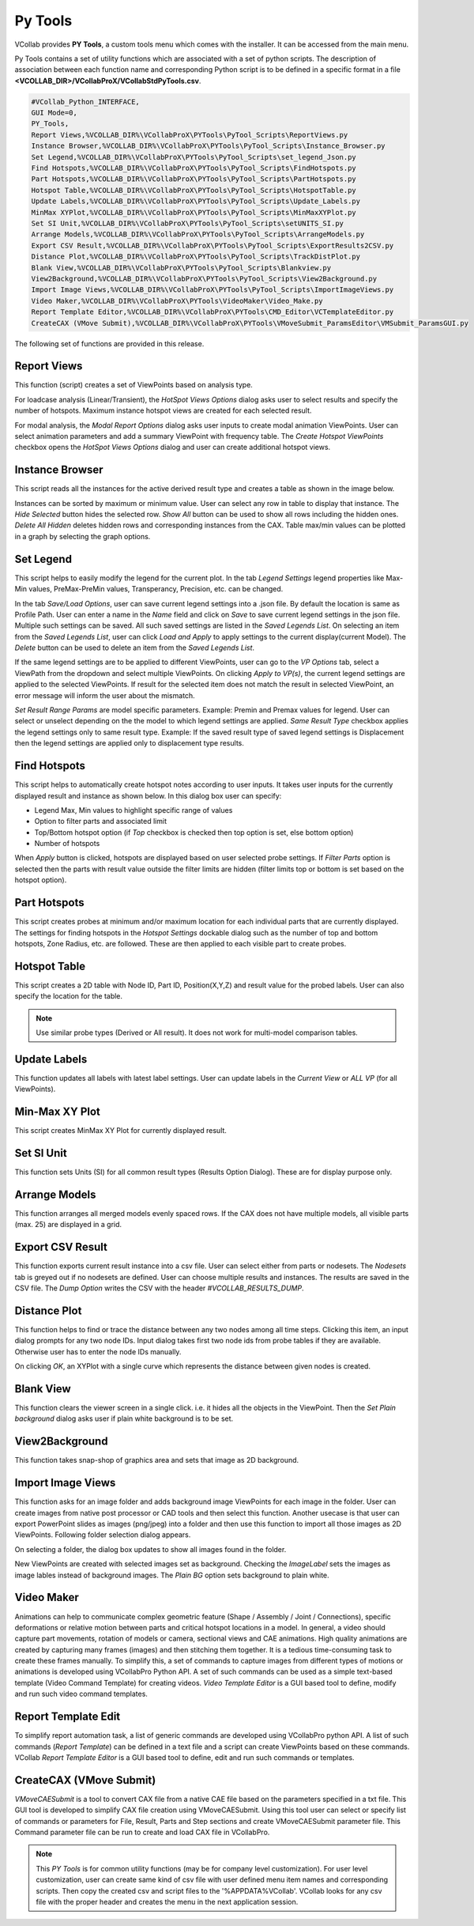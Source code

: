 *********
Py Tools
*********

VCollab provides **PY Tools**, a custom tools menu which comes with the installer. It can be accessed from the main menu.

.. image:: media/menu.png

Py Tools contains a set of utility functions which are associated with a set of python scripts. The description of association between each function name and corresponding Python script is to be defined in a specific format in a file **<VCOLLAB_DIR>/VCollabProX/VCollabStdPyTools.csv**.

.. code-block::

    #VCollab_Python_INTERFACE,
    GUI Mode=0,
    PY_Tools,
    Report Views,%VCOLLAB_DIR%\VCollabProX\PYTools\PyTool_Scripts\ReportViews.py
    Instance Browser,%VCOLLAB_DIR%\VCollabProX\PYTools\PyTool_Scripts\Instance_Browser.py
    Set Legend,%VCOLLAB_DIR%\VCollabProX\PYTools\PyTool_Scripts\set_legend_Json.py
    Find Hotspots,%VCOLLAB_DIR%\VCollabProX\PYTools\PyTool_Scripts\FindHotspots.py
    Part Hotspots,%VCOLLAB_DIR%\VCollabProX\PYTools\PyTool_Scripts\PartHotspots.py
    Hotspot Table,%VCOLLAB_DIR%\VCollabProX\PYTools\PyTool_Scripts\HotspotTable.py
    Update Labels,%VCOLLAB_DIR%\VCollabProX\PYTools\PyTool_Scripts\Update_Labels.py
    MinMax XYPlot,%VCOLLAB_DIR%\VCollabProX\PYTools\PyTool_Scripts\MinMaxXYPlot.py
    Set SI Unit,%VCOLLAB_DIR%\VCollabProX\PYTools\PyTool_Scripts\setUNITS_SI.py
    Arrange Models,%VCOLLAB_DIR%\VCollabProX\PYTools\PyTool_Scripts\ArrangeModels.py
    Export CSV Result,%VCOLLAB_DIR%\VCollabProX\PYTools\PyTool_Scripts\ExportResults2CSV.py
    Distance Plot,%VCOLLAB_DIR%\VCollabProX\PYTools\PyTool_Scripts\TrackDistPlot.py
    Blank View,%VCOLLAB_DIR%\VCollabProX\PYTools\PyTool_Scripts\Blankview.py
    View2Background,%VCOLLAB_DIR%\VCollabProX\PYTools\PyTool_Scripts\View2Background.py
    Import Image Views,%VCOLLAB_DIR%\VCollabProX\PYTools\PyTool_Scripts\ImportImageViews.py
    Video Maker,%VCOLLAB_DIR%\VCollabProX\PYTools\VideoMaker\Video_Make.py
    Report Template Editor,%VCOLLAB_DIR%\VCollabProX\PYTools\CMD_Editor\VCTemplateEditor.py
    CreateCAX (VMove Submit),%VCOLLAB_DIR%\VCollabProX\PYTools\VMoveSubmit_ParamsEditor\VMSubmit_ParamsGUI.py


The following set of functions are provided in this release.

.. image:: media/menu_pytools.png


Report Views
**************

This function (script) creates a set of ViewPoints based on analysis type.

For loadcase analysis (Linear/Transient), the *HotSpot Views Options* dialog asks user to select results and specify the number of hotspots. Maximum instance hotspot views are created for each selected result.

.. image:: media/report_views_hs.png
.. image:: media/report_views_hs_vps.png

For modal analysis, the *Modal Report Options* dialog asks user inputs to create modal animation ViewPoints. User can select animation parameters and add a summary ViewPoint with frequency table. The *Create Hotspot ViewPoints* checkbox opens the *HotSpot Views Options* dialog and user can create additional hotspot views.

.. image:: media/report_views_modal.png
.. image:: media/report_views_modal_vps.png


Instance Browser
*****************

This script reads all the instances for the active derived result type and creates a table as shown in the image below.

.. image:: media/instance_browser_01.png

Instances can be sorted by maximum or minimum value. User can select any row in table to display that instance. The *Hide Selected* button hides the selected row. *Show All* button can be used to show all rows including the hidden ones. *Delete All Hidden* deletes hidden rows and corresponding instances from the CAX. Table max/min values can be plotted in a graph by selecting the graph options.

.. image:: media/instance_browser_02.png
    :width: 600


Set Legend
**********

This script helps to easily modify the legend for the current plot. In the tab *Legend Settings* legend properties like Max-Min values, PreMax-PreMin values, Transperancy, Precision, etc. can be changed.

.. image:: media/set_legend_json_01.png

In the tab *Save/Load Options*, user can save current legend settings into a .json file. By default the location is same as Profile Path. User can enter a name in the *Name* field and click on *Save* to save current legend settings in the json file. Multiple such settings can be saved. All such saved settings are listed in the *Saved Legends List*. On selecting an item from the *Saved Legends List*, user can click *Load and Apply* to apply settings to the current display(current Model). The *Delete* button can be used to delete an item from the *Saved Legends List*.

.. image:: media/set_legend_json_02.png

If the same legend settings are to be applied to different ViewPoints, user can go to the *VP Options* tab, select a ViewPath from the dropdown and select multiple ViewPoints. On clicking *Apply to VP(s)*, the current legend settings are applied to the selected ViewPoints. If result for the selected item does not match the result in selected ViewPoint, an error message will inform the user about the mismatch.

.. image:: media/set_legend_json_03.png

*Set Result Range Params* are model specific parameters. Example: Premin and Premax values for legend. User can select or unselect depending on the the model to which legend settings are applied. *Same Result Type* checkbox applies the legend settings only to same result type. Example: If the saved result type of saved legend settings is Displacement then the legend settings are applied only to displacement type results.

Find Hotspots
*************

This script helps to automatically create hotspot notes according to user inputs. It takes user inputs for the currently displayed result and instance as shown below. In this dialog box user can specify:

* Legend Max, Min values to highlight specific range of values
* Option to filter parts and associated limit
* Top/Bottom hotspot option (if *Top* checkbox is checked then top option is set, else bottom option)
* Number of hotspots

.. image:: media/find_hotspots.png

When *Apply* button is clicked, hotspots are displayed based on user selected probe settings. If *Filter Parts* option is selected then the parts with result value outside the filter limits are hidden (filter limits top or bottom is set based on the hotspot option).


Part Hotspots
*************

This script creates probes at minimum and/or maximum location for each individual parts that are currently displayed. The settings for finding hotspots in the *Hotspot Settings* dockable dialog such as the number of top and bottom hotspots, Zone Radius, etc. are followed. These are then applied to each visible part to create probes.


Hotspot Table
*************

This script creates a 2D table with Node ID, Part ID, Position(X,Y,Z) and result value for the probed labels. User can also specify the location for the table.

.. image:: media/hotspot_table_01.png
.. image:: media/hotspot_table_02.png
    :width: 600

.. note::  Use similar probe types (Derived or All result). It does not work for multi-model comparison tables.


Update Labels
*************

This function updates all labels with latest label settings. User can update labels in the *Current View* or *ALL VP* (for all ViewPoints).

.. image:: media/update_labels.png

Min-Max XY Plot
***************

This script creates MinMax XY Plot for currently displayed result.

.. image:: media/Min_Max_XYPlot.png
    :width: 500

Set SI Unit 
************

This function sets Units (SI) for all common result types (Results Option Dialog). These are for display purpose only.

.. image:: media/set_SI_units.png


Arrange Models
***************

This function arranges all merged models evenly spaced rows. If the CAX does not have multiple models, all visible parts (max. 25) are displayed in a grid.

.. image:: media/arrange_models_01.png
.. image:: media/arrange_models_02.png

Export CSV Result
*****************

This function exports current result instance into a csv file. User can select either from parts or nodesets. The *Nodesets* tab is greyed out if no nodesets are defined. User can choose multiple results and instances. The results are saved in the CSV file. The *Dump Option* writes the CSV with the header *#VCOLLAB_RESULTS_DUMP*.

.. image:: media/export_CSV_results_01.png
.. image:: media/export_CSV_results_02.png


Distance Plot
*************

This function helps to find or trace the distance between any two nodes among all time steps. Clicking this item, an input dialog prompts for any two node IDs. Input dialog takes first two node ids from probe tables if they are available. Otherwise user has to enter the node IDs manually.

.. image:: media/Distance_Plot_Dlg1.png

On clicking *OK*, an XYPlot with a single curve which represents the distance between given nodes is created.

.. image:: media/Distance_Plot_View1.png


Blank View
***********

This function clears the viewer screen in a single click. i.e. it hides all the objects in the ViewPoint. Then the *Set Plain background* dialog asks user if plain white background is to be set.

.. image:: media/blankview.png

View2Background
***************

This function takes snap-shop of graphics area and sets that image as 2D background.


Import Image Views
*******************

This function asks for an image folder and adds background image ViewPoints for each image in the folder. User can create images from native post processor or CAD tools and then select this function. Another usecase is that user can export PowerPoint slides as images (png/jpeg) into a folder and then use this function to import all those images as 2D ViewPoints.
Following folder selection dialog appears.

.. image:: media/import_image_views_01.png

On selecting a folder, the dialog box updates to show all images found in the folder.

.. image:: media/import_image_views_02.png

New ViewPoints are created with selected images set as background. Checking the *ImageLabel* sets the images as image lables instead of background images. The *Plain BG* option sets background to plain white.

.. image:: media/import_image_views_03.png
    :width: 600


Video Maker 
***********

Animations can help to communicate complex geometric feature (Shape / Assembly / Joint / Connections), specific deformations or relative motion between parts and critical hotspot locations in a model. In general, a video should capture part movements, rotation of models or camera, sectional views and CAE animations. High quality animations are created by capturing many frames (images) and then stitching them together. It is a tedious time-consuming task to create these frames manually. To simplify this, a set of commands to capture images from different types of motions or animations is developed using VCollabPro Python API. A set of such commands can be used as a simple text-based template (Video Command Template) for creating videos. *Video Template Editor* is a GUI based tool to define, modify and run such video command templates.

.. image:: media/VideoMaker.png
    :width: 500


Report Template Edit 
********************

To simplify report automation task, a list of generic commands are developed using VCollabPro python API. A list of such commands (*Report Template*) can be defined in a text file and a script can create ViewPoints based on these commands. VCollab *Report Template Editor* is a GUI based tool to define, edit and run such commands or templates.

.. image:: media/Report_Template_Editor.png
    :width: 500

CreateCAX (VMove Submit)
************************

*VMoveCAESubmit* is a tool to convert CAX file from a native CAE file based on the parameters specified in a txt file. This GUI tool is developed to simplify CAX file creation using VMoveCAESubmit. Using this tool user can select or specify list of commands or parameters for File, Result, Parts and Step sections and create VMoveCAESubmit parameter file. This Command parameter file can be run to create and load CAX file in VCollabPro.


.. image:: media/VMSubmit_Editor.png
    :width: 600

.. Note:: This *PY Tools* is for common utility functions (may be for company level customization).  For user level customization, user can create same kind of csv file with user defined menu item names and corresponding scripts. Then copy the created csv and script files to the '%APPDATA%VCollab'. VCollab looks for any csv file with the proper header and creates the menu in the next application session.

